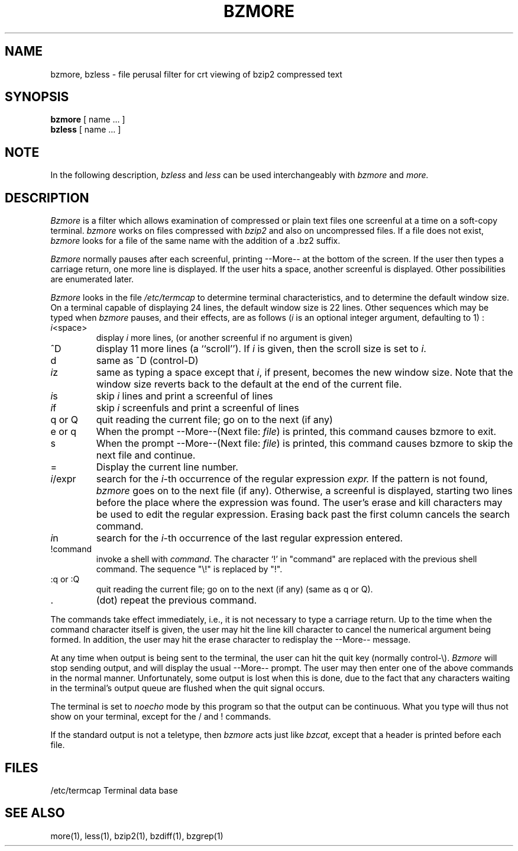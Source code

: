 .\"Shamelessly copied from zmore.1 by Philippe Troin <phil@fifi.org>
.\"for Debian GNU/Linux
.TH BZMORE 1
.SH NAME
bzmore, bzless \- file perusal filter for crt viewing of bzip2 compressed text
.SH SYNOPSIS
.B bzmore
[ name ...  ]
.br
.B bzless
[ name ...  ]
.SH NOTE
In the following description,
.I bzless
and
.I less
can be used interchangeably with
.I bzmore
and
.I more.
.SH DESCRIPTION
.I  Bzmore
is a filter which allows examination of compressed or plain text files
one screenful at a time on a soft-copy terminal.
.I bzmore
works on files compressed with
.I bzip2
and also on uncompressed files.
If a file does not exist,
.I bzmore
looks for a file of the same name with the addition of a .bz2 suffix.
.PP
.I Bzmore
normally pauses after each screenful, printing --More--
at the bottom of the screen.
If the user then types a carriage return, one more line is displayed.
If the user hits a space,
another screenful is displayed.  Other possibilities are enumerated later.
.PP
.I Bzmore
looks in the file
.I /etc/termcap
to determine terminal characteristics,
and to determine the default window size.
On a terminal capable of displaying 24 lines,
the default window size is 22 lines.
Other sequences which may be typed when
.I bzmore
pauses, and their effects, are as follows (\fIi\fP is an optional integer
argument, defaulting to 1) :
.PP
.IP \fIi\|\fP<space>
display
.I i
more lines, (or another screenful if no argument is given)
.PP
.IP ^D
display 11 more lines (a ``scroll'').
If
.I i
is given, then the scroll size is set to \fIi\|\fP.
.PP
.IP d
same as ^D (control-D)
.PP
.IP \fIi\|\fPz
same as typing a space except that \fIi\|\fP, if present, becomes the new
window size.  Note that the window size reverts back to the default at the
end of the current file.
.PP
.IP \fIi\|\fPs
skip \fIi\|\fP lines and print a screenful of lines
.PP
.IP \fIi\|\fPf
skip \fIi\fP screenfuls and print a screenful of lines
.PP
.IP "q or Q"
quit reading the current file; go on to the next (if any)
.PP
.IP "e or q"
When the prompt --More--(Next file: 
.IR file )
is printed, this command causes bzmore to exit.
.PP
.IP s
When the prompt --More--(Next file: 
.IR file )
is printed, this command causes bzmore to skip the next file and continue.
.PP 
.IP =
Display the current line number.
.PP
.IP \fIi\|\fP/expr
search for the \fIi\|\fP-th occurrence of the regular expression \fIexpr.\fP
If the pattern is not found,
.I bzmore
goes on to the next file (if any).
Otherwise, a screenful is displayed, starting two lines before the place
where the expression was found.
The user's erase and kill characters may be used to edit the regular
expression.
Erasing back past the first column cancels the search command.
.PP
.IP \fIi\|\fPn
search for the \fIi\|\fP-th occurrence of the last regular expression entered.
.PP
.IP !command
invoke a shell with \fIcommand\|\fP. 
The character `!' in "command" are replaced with the
previous shell command.  The sequence "\\!" is replaced by "!".
.PP
.IP ":q or :Q"
quit reading the current file; go on to the next (if any)
(same as q or Q).
.PP
.IP .
(dot) repeat the previous command.
.PP
The commands take effect immediately, i.e., it is not necessary to
type a carriage return.
Up to the time when the command character itself is given,
the user may hit the line kill character to cancel the numerical
argument being formed.
In addition, the user may hit the erase character to redisplay the
--More-- message.
.PP
At any time when output is being sent to the terminal, the user can
hit the quit key (normally control\-\\).
.I Bzmore
will stop sending output, and will display the usual --More--
prompt.
The user may then enter one of the above commands in the normal manner.
Unfortunately, some output is lost when this is done, due to the
fact that any characters waiting in the terminal's output queue
are flushed when the quit signal occurs.
.PP
The terminal is set to
.I noecho
mode by this program so that the output can be continuous.
What you type will thus not show on your terminal, except for the / and !
commands.
.PP
If the standard output is not a teletype, then
.I bzmore
acts just like
.I bzcat,
except that a header is printed before each file.
.SH FILES
.DT
/etc/termcap		Terminal data base
.SH "SEE ALSO"
more(1), less(1), bzip2(1), bzdiff(1), bzgrep(1)
